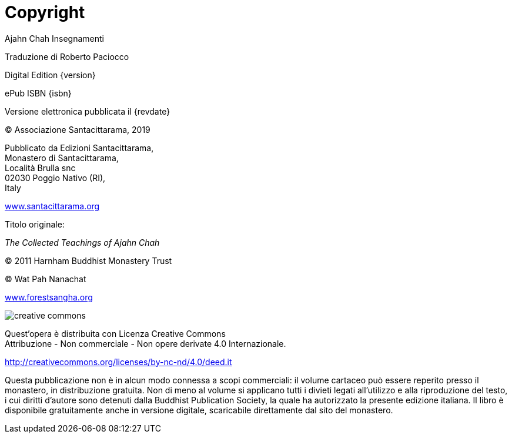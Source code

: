 [#copyright, colophon]
= Copyright

Ajahn Chah Insegnamenti

Traduzione di Roberto Paciocco

Digital Edition {version}

ePub ISBN {isbn}

Versione elettronica pubblicata il {revdate}

(C) Associazione Santacittarama, 2019

Pubblicato da Edizioni Santacittarama, +
Monastero di Santacittarama, +
Località Brulla snc +
02030 Poggio Nativo (RI), +
Italy

link:https://santacittarama.altervista.org/[www.santacittarama.org]

Titolo originale:

_The Collected Teachings of Ajahn Chah_

(C) 2011 Harnham Buddhist Monastery Trust

(C) Wat Pah Nanachat

link:http://forestsangha.org/[www.forestsangha.org]

image::cc-by-nc-nd.png[creative commons, role=cc-icon]

Quest'opera è distribuita con Licenza Creative Commons +
Attribuzione - Non commerciale - Non opere derivate 4.0 Internazionale.

http://creativecommons.org/licenses/by-nc-nd/4.0/deed.it

Questa pubblicazione non è in alcun modo connessa a scopi commerciali:
il volume cartaceo può essere reperito presso il monastero, in
distribuzione gratuita. Non di meno al volume si applicano tutti i
divieti legati all’utilizzo e alla riproduzione del testo, i cui diritti
d’autore sono detenuti dalla Buddhist Publication Society, la quale ha
autorizzato la presente edizione italiana. Il libro è disponibile
gratuitamente anche in versione digitale, scaricabile direttamente dal
sito del monastero.

